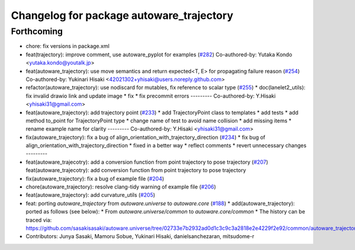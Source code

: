^^^^^^^^^^^^^^^^^^^^^^^^^^^^^^^^^^^^^^^^^
Changelog for package autoware_trajectory
^^^^^^^^^^^^^^^^^^^^^^^^^^^^^^^^^^^^^^^^^

Forthcoming
-----------
* chore: fix versions in package.xml
* feat(trajectory): improve comment, use autoware_pyplot for examples (`#282 <https://github.com/autowarefoundation/autoware.core/issues/282>`_)
  Co-authored-by: Yutaka Kondo <yutaka.kondo@youtalk.jp>
* feat(autoware_trajectory): use move semantics and return expected<T, E> for propagating failure reason (`#254 <https://github.com/autowarefoundation/autoware.core/issues/254>`_)
  Co-authored-by: Yukinari Hisaki <42021302+yhisaki@users.noreply.github.com>
* refactor(autoware_trajectory): use nodiscard for mutables, fix reference to scalar type (`#255 <https://github.com/autowarefoundation/autoware.core/issues/255>`_)
  * doc(lanelet2_utils): fix invalid drawio link and update image
  * fix
  * fix precommit errors
  ---------
  Co-authored-by: Y.Hisaki <yhisaki31@gmail.com>
* feat(autoware_trajectory): add trajectory point (`#233 <https://github.com/autowarefoundation/autoware.core/issues/233>`_)
  * add TrajectoryPoint class to templates
  * add tests
  * add method to_point for TrajectoryPoint type
  * change name of test to avoid name collision
  * add missing items
  * rename example name for clarity
  ---------
  Co-authored-by: Y.Hisaki <yhisaki31@gmail.com>
* fix(autoware_trajectory): fix a bug of align_orientation_with_trajectory_direction (`#234 <https://github.com/autowarefoundation/autoware.core/issues/234>`_)
  * fix bug of align_orientation_with_trajectory_direction
  * fixed in a better way
  * reflect comments
  * revert unnecessary changes
  ---------
* feat(autoware_trajecotry): add a conversion function from point trajectory to pose trajectory (`#207 <https://github.com/autowarefoundation/autoware.core/issues/207>`_)
  feat(autoware_trajecotry): add conversion function from point trajectory to pose trajectory
* fix(autoware_trajectory): fix a bug of example file (`#204 <https://github.com/autowarefoundation/autoware.core/issues/204>`_)
* chore(autoware_trajectory): resolve clang-tidy warning of example file (`#206 <https://github.com/autowarefoundation/autoware.core/issues/206>`_)
* feat(autoware_trajectory): add curvature_utils (`#205 <https://github.com/autowarefoundation/autoware.core/issues/205>`_)
* feat: porting `autoware_trajectory` from `autoware.universe` to `autoware.core` (`#188 <https://github.com/autowarefoundation/autoware.core/issues/188>`_)
  * add(autoware_trajectory): ported as follows (see below):
  * From `autoware.universe/common` to `autoware.core/common`
  * The history can be traced via:
  https://github.com/sasakisasaki/autoware.universe/tree/02733e7b2932ad0d1c3c9c3a2818e2e4229f2e92/common/autoware_trajectory
* Contributors: Junya Sasaki, Mamoru Sobue, Yukinari Hisaki, danielsanchezaran, mitsudome-r
